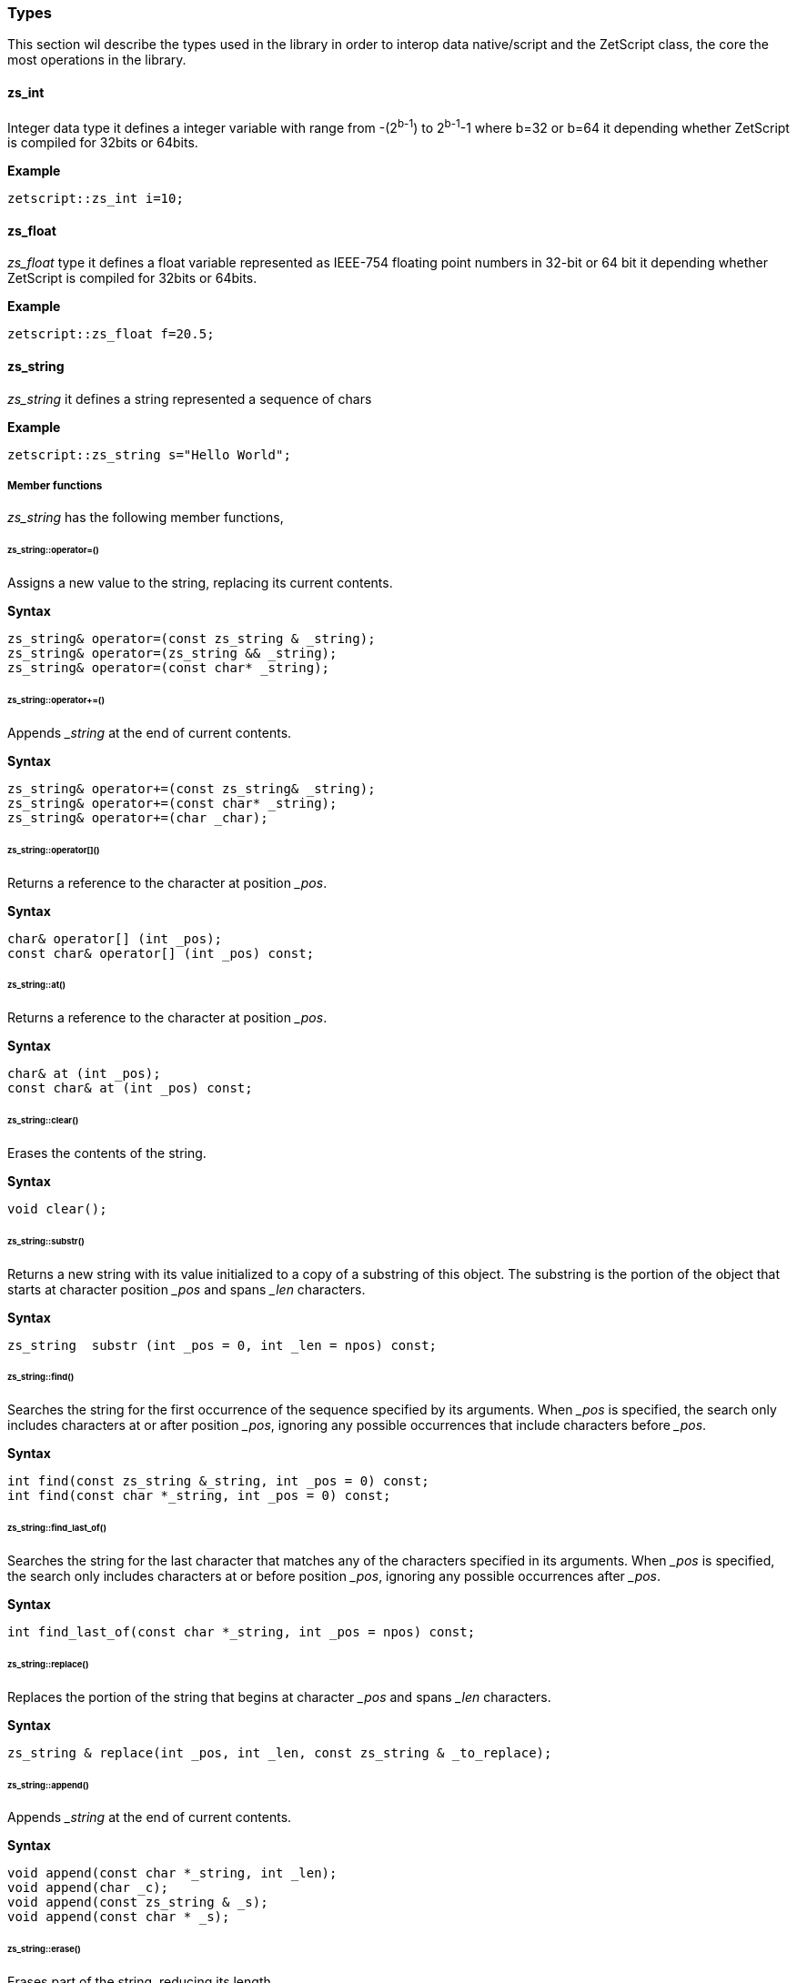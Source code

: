 
=== Types

This section wil describe the types used in the library in order to interop data native/script and the ZetScript class, the core the most operations in the library.

==== zs_int

Integer data type it defines a integer variable with range from -(2^b-1^) to 2^b-1^-1 where b=32 or b=64 it depending whether ZetScript is compiled for 32bits or 64bits. 

*Example*

[source,cpp]
----
zetscript::zs_int i=10;
----

==== zs_float

_zs_float_ type it defines a float variable represented as IEEE-754 floating point numbers in 32-bit or 64 bit it depending whether ZetScript is compiled for 32bits or 64bits.

*Example*

[source,cpp]
----
zetscript::zs_float f=20.5;
----

==== zs_string

_zs_string_ it defines a string represented a sequence of chars

*Example*

[source,cpp]
----
zetscript::zs_string s="Hello World";
----

===== Member functions

_zs_string_ has the following member functions,

====== zs_string::operator=()

Assigns a new value to the string, replacing its current contents.

*Syntax*

[source,cpp]
----
zs_string& operator=(const zs_string & _string);
zs_string& operator=(zs_string && _string);
zs_string& operator=(const char* _string);
----

======  zs_string::operator+=()

Appends __string_ at the end of current contents.

*Syntax*

[source,cpp]
----
zs_string& operator+=(const zs_string& _string);
zs_string& operator+=(const char* _string);
zs_string& operator+=(char _char);
----

====== zs_string::operator[]()

Returns a reference to the character at position __pos_.

*Syntax*

[source,cpp]
----
char& operator[] (int _pos);
const char& operator[] (int _pos) const;
----

====== zs_string::at()

Returns a reference to the character at position __pos_.

*Syntax*

[source,cpp]
----
char& at (int _pos);
const char& at (int _pos) const;
----

====== zs_string::clear()

Erases the contents of the string.

*Syntax*

[source,cpp]
----
void clear();
----

====== zs_string::substr()

Returns a new string with its value initialized to a copy of a substring of this object. The substring is the portion of the object that starts at character position __pos_ and spans _&#x5f;len_ characters.

*Syntax*

[source,cpp]
----
zs_string  substr (int _pos = 0, int _len = npos) const;
----

======  zs_string::find()

Searches the string for the first occurrence of the sequence specified by its arguments. When _&#x5f;pos_ is specified, the search only includes characters at or after position _&#x5f;pos_, ignoring any possible occurrences that include characters before _&#x5f;pos_.

*Syntax*

[source,cpp]
----
int find(const zs_string &_string, int _pos = 0) const;
int find(const char *_string, int _pos = 0) const;
----

====== zs_string::find_last_of()

Searches the string for the last character that matches any of the characters specified in its arguments. When _&#x5f;pos_ is specified, the search only includes characters at or before position _&#x5f;pos_, ignoring any possible occurrences after _&#x5f;pos_.


*Syntax*

[source,cpp]
----
int find_last_of(const char *_string, int _pos = npos) const;
----

====== zs_string::replace()

Replaces the portion of the string that begins at character _&#x5f;pos_ and spans _&#x5f;len_ characters.

*Syntax*

[source,cpp]
----
zs_string & replace(int _pos, int _len, const zs_string & _to_replace);
----

====== zs_string::append()

Appends __string_ at the end of current contents.

*Syntax*

[source,cpp]
----
void append(const char *_string, int _len);
void append(char _c);
void append(const zs_string & _s);
void append(const char * _s);
----

====== zs_string::erase()

Erases part of the string, reducing its length.

*Syntax*

[source,cpp]
----
void erase(int _pos, int _len);
void erase(int _pos);
----

====== zs_string::insert()

Inserts additional characters into the string right before the character indicated by _&#x5f;pos_.

*Syntax*

[source,cpp]
----
void insert(int _pos, char _char);
void insert(int _pos, const zs_string & _string);
----

====== zs_string::empty()

Returns whether the string is empty.

*Syntax*

[source,cpp]
----
bool empty() const;
----

====== zs_string::length()

Returns the length of the string, in terms of bytes.

*Syntax*

[source,cpp]
----
int length() const;
----

====== zs_string::c_str()

Returns a pointer to an array that contains a null-terminated sequence of characters (i.e., a C-string) representing the current value of the string object.

*Syntax*

[source,cpp]
----
const char * c_str() const;
----

===== Static functions

_zs_string_ has the following static functions,

====== zs_string::operator+()

Returns a new string object with its value being the concatenation of the characters in left operand followed by those of right operand.

*Syntax*

[source,cpp]
----
friend zs_string operator+(const zs_string & _s1, const zs_string &_s2);
friend zs_string operator+(const zs_string & _s1, const char *_s2);
friend zs_string operator+(const char * _s1, const zs_string & _s2);

friend zs_string operator+(const zs_string & _s1, char _s2);
friend zs_string operator+(char  _s1, const zs_string & _s2);
----


====== zs_string::operator==()

Performs the EQUAL comparison operation between the left operand and right operand.


*Syntax*

[source,cpp]
----
friend bool operator==(const zs_string & _s1, const zs_string &_s2);
friend bool operator==(const zs_string & _s1, const char *_s2);
friend bool operator==(const char * _s1, const zs_string & _s2);
----


====== zs_string::operator!=()

Performs the NOT EQUAL comparison operation between the left operand and right operand.

*Syntax*

[source,cpp]
----
friend bool operator!=(const zs_string & _s1, const zs_string &_s2);
friend bool operator!=(const zs_string & _s1, const char *_s2);
friend bool operator!=(const char * _s1, const zs_string & _s2);
----



==== zs_vector

===== Member functions

====== zs_vector::operator=()

Assigns a new value to the vector, replacing its current contents.

*Syntax*

[source,cpp]
----
zs_vector& operator=(const zs_vector& _vector);		
----

====== zs_vector::set()

Sets _&#x5f;element_ at position  _&#x5f;pos_.

*Syntax*

[source,cpp]
----
void 		set( int  _pos_, const _T & _element);
----

====== zs_vector::get()

Gets the _&#x5f;element_ at position  _&#x5f;pos_.

*Syntax*

[source,cpp]
----
const _T &	get( int  _pos);
----

====== zs_vector::erase()

Erases the  _&#x5f;element_ at position  _&#x5f;pos_ reducing its length by one.

*Syntax*

[source,cpp]
----
void 		erase( int  _pos);
----

====== zs_vector::push_back()

Appends an  _&#x5f;element_ at the end of current contents.

*Syntax*

[source,cpp]
----
bool 		push_back( const _T & _val);
----

====== zs_vector::concat()

Copies all elements of a vector at the end of current contents.

*Syntax*

[source,cpp]
----
void 		concat(const zs_vector<_T>  & _vector);
----

====== zs_vector::insert()        

Inserts an  element or copies all elements of vector at position.

*Syntax*

[source,cpp]
----
void 		insert(int _pos,const _T & _element);
void 		insert(int _pos,const zs_vector<_T>  & _vector, int _n_list_elements_to_copy=npos);
----


====== zs_vector::clear()
		void 		clear();

====== zs_vector::pop_back()
		_T    		pop_back();

====== zs_vector::resize()
		void    	resize(int _len);


====== zs_vector::data()
		inline _T *data(){
			return items;
		}

====== zs_vector::size()

		inline int	size() const{
			return count;
		}

==== ArrayScriptObject

_ArrayScriptObject_ it defines a array script object that acts as a array container of elements. It uses zetscript context in order to be instanced.

===== Member functions

_ArrayScriptObject_ member functions available for user operations are the following,

====== ArrayScriptObject::push()

Appends _&#x5f;value_  of type _&#x5f;T_ at the end of array.

template<typename _T>
void 								push(_T _value);

====== ArrayScriptObject::set()

Replaces current value at position _&#x5f;pos_ by _&#x5f;value_ of type _&#x5f;T_.

	template<typename _T>
		void 								set(int _idx, _T _value);


====== ArrayScriptObject::get()

Returns a reference element of type _&#x5f;T_ at position __pos_.

		template<typename _T>
		_T 									get(int _idx);

====== ArrayScriptObject::toString()

virtual 							zs_string toString();

==== ObjectScriptObject

_ObjectScriptObject_ it defines a object script object that acts as a container of fields. It uses zetscript context in order to be instanced.


===== Member functions

_ObjectScriptObject_ member functions available for user operations are the following,

====== ObjectScriptObject::set()

Replaces current value at key _&#x5f;key_ by _&#x5f;value_ of type _&#x5f;T_.

====== ObjectScriptObject::get()

Returns element of type _&#x5f;T_ from key __key_.

==== ClassScriptObject

_ClassScriptObject_ it a subclass of _ObjectScriptObject_ that implements the _class_ type defined in ZetScript. Also it is used as a wrapper for instanced of registered C++ types.


==== StackElement

===== Propeties

value

bla,bla,bla

properties

	
		
- ZS_STK_PROPERTY_UNDEFINED:
- ZS_STK_PROPERTY_NULL:
- ZS_STK_PROPERTY_CHAR_PTR:
- ZS_STK_PROPERTY_INT:
- ZS_STK_PROPERTY_FLOAT:
- ZS_STK_PROPERTY_BOOL:	
- ZS_STK_PROPERTY_TYPE:
	
- ZS_STK_PROPERTY_FUNCTION:
- ZS_STK_PROPERTY_MEMBER_FUNCTION:
- ZS_STK_PROPERTY_MEMBER_PROPERTY:
- ZS_STK_PROPERTY_SCRIPT_OBJECT:
- ZS_STK_PROPERTY_CONTAINER_SLOT:
- ZS_STK_PROPERTY_PTR_STK:
- ZS_STK_PROPERTY_READ_ONLY:

	


===== Member functions

====== StackElement::setUndefined

		void 					setUndefined();

====== StackElement::typeOf

		StackElement			typeOf();

==== StringScriptObject

_StringScriptObject_ it defines a string script object and encapsules _zs_string_ reference. It uses zetscript context in order to be instanced

===== Member functions

_ArrayScriptObject_ member functions available for user operations are the following,

====== StringScriptObject::set()

Replaces current string value.

void set(const zs_string & _s);

====== StringScriptObject::get()

const zs_string & get();

====== StringScriptObject::getConstChar()

		const char *getConstChar();

====== StringScriptObject::length()

		virtual int length();

====== StringScriptObject::toString()

		virtual zs_string toString();

==== ScriptFunction

_ScriptFunction_ it defines a function object that contains function information. 


==== ZetScript


===== ZetScript::eval()
		StackElement	eval(const zs_string & expresion,unsigned short _eval_options, const char * _script_file_by_ref="", const char *__invoke_file__="", int __invoke_line__=-1);

		StackElement	eval(const zs_string & expresion, const char *__invoke_file__="", int __invoke_line__=-1);


===== ZetScript::evalFile()
		StackElement	evalFile(const zs_string & _filename,unsigned short _eval_options=0, EvalData *_eval_data_from=NULL, const char *__invoke_file__="", int __invoke_line__=-1);


===== ZetScript::intToStackElement()

		StackElement   			intToStackElement(zs_int);

===== ZetScript::floatToStackElement()

		StackElement    		floatToStackElement(zs_float);

===== ZetScript::boolToStackElement()

		StackElement    		boolToStackElement(bool);

===== ZetScript::stackElementTo()
		template<typename _C>
		_C stackElementTo(StackElement   _stk);

===== ZetScript::stackElementToString()
		zs_string		stackElementToString(StackElement _stk,const zs_string & _format="");

===== ZetScript::stackElementToStringTypeOf()
		zs_string		stackElementToStringTypeOf(StackElement _stk);

===== ZetScript::toStackElement()
		template<typename _C>
		StackElement	toStackElement( _C _val);

===== newStringScriptObject();

		StringScriptObject * newStringScriptObject(const zs_string & _str="");

===== ZetScript::newObjectScriptObject()

		ObjectScriptObject * newObjectScriptObject();

===== ZetScript::newArrayScriptObject()
		ArrayScriptObject * newArrayScriptObject();

===== ZetScript::newClassScriptObject()

		template<typename _C>
		ClassScriptObject * newClassScriptObject(_C  *_instance=NULL);


===== ZetScript::registerConstant()


		void registerConstant(const zs_string & var_name, int value, const char *registered_file="", short registered_line=-1);
		void registerConstant(const zs_string & var_name, zs_float value, const char *registered_file="", short registered_line=-1);
		void registerConstant(const zs_string & var_name, bool value, const char *registered_file="", short registered_line=-1);
		void registerConstant(const zs_string & var_name, const zs_string & v, const char *registered_file="", short registered_line=-1);
		void registerConstant(const zs_string & var_name, const char * v, const char *registered_file="", short registered_line=-1);

		// register object
		StackElement * registerStkConstantStringObject(const zs_string & _key,const zs_string & _value);

		StackElement * getStkConstantStringObject(const zs_string & _key);


===== ZetScript::registerType()

		template<typename T>
		ScriptType * registerType(
				const zs_string & str_script_type
				, T  * (*_new_native_instance)(ZetScript *_zs)=NULL
				, void (*_delete_native_instance)(ZetScript *_zs,T *)=NULL
				, const char *_registered_file="",short _registered_line=-1
		)


===== ZetScript::registerFunction()

		template <typename F>
		void registerFunction( const zs_string & _name_script_function,F ptr_function)

*Syntax*

[source,cpp]
----
void registerFunction( const zs_string & _function_name,F _c_function, const char *_registered_file="",short _registered_line=-1);
----

[.underline]#Parameters#

- __function_name_ : The function name to be refered in ZetScript.
- __c_function_ : The C function to register.
- __registered_file_ : Source file where the function was registered
- __registered_line_ : Line file where the function was registered


===== ZetScript::extends()

		template<class T, class B>
		void extends()

===== ZetScript::registerConstructor()        

		template<typename T,typename F>
		void registerConstructor(
				 F function_type
				 , const char *_registered_file=""
				,short _registered_line=-1
		)

===== ZetScript::registerMemberFunction()

		template <typename T,typename F>
		void	registerMemberFunction(
				const zs_string & _name_script_function
				,F function_type
				 , const char *_registered_file=""
				,short _registered_line=-1
		)

===== ZetScript::registerConstMemberProperty()        

		template <typename T,typename F>
		void	registerConstMemberProperty(
				const zs_string & _property_name
				,F ptr_function
				 , const char *_registered_file=""
				,short _registered_line=-1
		)


===== ZetScript::registerMemberPropertyMetamethod()

		template <typename T,typename F>
		void	registerMemberPropertyMetamethod(
				const zs_string & _property_name
				,const zs_string & _metamethod_name
				,F _ptr_function
				 , const char *_registered_file=""
				,short _registered_line=-1
		);

===== ZetScript::registerStaticMemberFunction()

		template <typename T,typename F>
		void registerStaticMemberFunction(const zs_string & _name_script_function,F _fun, const char *_registered_file="",short _registered_line=-1);

===== ZetScript::unrefLifetimeObject()        

		void unrefLifetimeObject(ScriptObject *so);

===== ZetScript::bindScriptFunction()        

		template <  typename F>
		std::function<F> bindScriptFunction(const zs_string & function_access, const char *_file="", int _line=-1);

		template <  typename F>
		std::function<F> bindScriptFunction(MemberFunctionScriptObject *_sf, const char *_file="", int _line=-1);

		template <  typename F>
		std::function<F> bindScriptFunction(ScriptFunction *_sf, ScriptObject *_calling_object, const char *_file="", int _line=-1);

		template <  typename F>
		std::function<F> bindScriptFunction(ScriptFunction *_sf, const char *_file="", int _line=-1);


===== ZetScript::clear()
		void clear();

===== ZetScript::saveState()
		void saveState();



